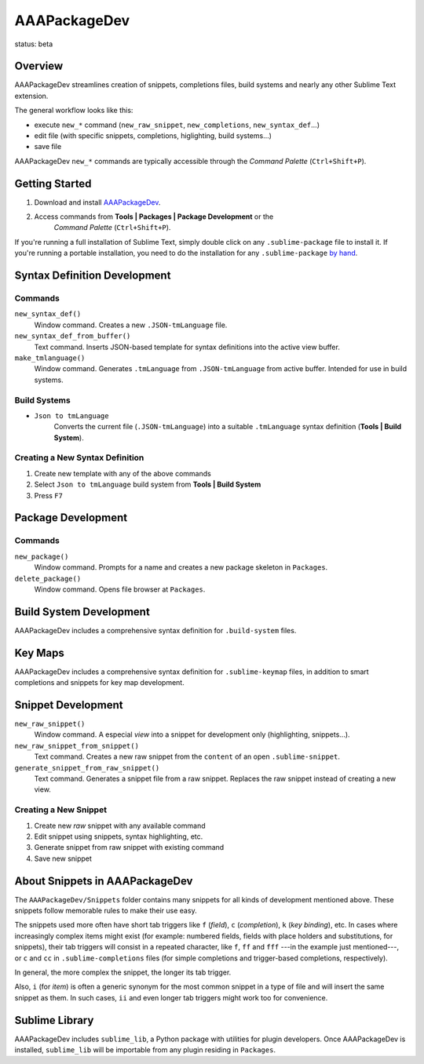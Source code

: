 =============
AAAPackageDev
=============

status: beta

Overview
********

AAAPackageDev streamlines creation of snippets, completions files, build systems
and nearly any other Sublime Text extension.

The general workflow looks like this:

- execute ``new_*`` command (``new_raw_snippet``, ``new_completions``, ``new_syntax_def``...)
- edit file (with specific snippets, completions, higlighting, build systems...)
- save file

AAAPackageDev ``new_*`` commands are typically accessible through the *Command
Palette* (``Ctrl+Shift+P``).


Getting Started
***************

#. Download and install `AAAPackageDev`_.
#. Access commands from **Tools | Packages | Package Development** or the
	*Command Palette* (``Ctrl+Shift+P``).

.. _AAAPackageDev: https://bitbucket.org/guillermooo/aaapackagedev/downloads/AAAPackageDev.sublime-package

If you're running a full installation of Sublime Text, simply double click on any ``.sublime-package`` file to install it.
If you're running a portable installation, you need to do the installation for any ``.sublime-package`` `by hand`_.

.. _by hand: http://sublimetext.info/docs/extensibility/packages.html#installation-of-packages-with-sublime-package-archives


Syntax Definition Development
*****************************

Commands
--------

``new_syntax_def()``
	Window command. Creates a new ``.JSON-tmLanguage`` file.

``new_syntax_def_from_buffer()``
	Text command. Inserts JSON-based template for syntax definitions into the
	active view buffer.

``make_tmlanguage()``
	Window command. Generates ``.tmLanguage`` from ``.JSON-tmLanguage`` from
	active buffer. Intended for use in build systems.

Build Systems
-------------

* ``Json to tmLanguage``
	Converts the current file (``.JSON-tmLanguage``) into a suitable ``.tmLanguage``
	syntax definition (**Tools | Build System**).

Creating a New Syntax Definition
------------------------------------

#. Create new template with any of the above commands
#. Select ``Json to tmLanguage`` build system from **Tools | Build System**
#. Press ``F7``


Package Development
*******************

Commands
--------

``new_package()``
	Window command. Prompts for a name and creates a new package skeleton in ``Packages``.

``delete_package()``
	Window command. Opens file browser at ``Packages``.


.. Completions
.. -----------
.. 
.. * sublime text plugin dev (off by default)
.. Will clutter your completions list in any kind of python dev.
.. To turn on, change scope selector so ``source.python``.

Build System Development
************************

AAAPackageDev includes a comprehensive syntax definition for ``.build-system``
files.


Key Maps
********

AAAPackageDev includes a comprehensive syntax definition for ``.sublime-keymap``
files, in addition to smart completions and snippets for key map development.


Snippet Development
*******************

``new_raw_snippet()``
	Window command. A especial *view* into a snippet for development only (highlighting, snippets...).
``new_raw_snippet_from_snippet()``
	Text command. Creates a new raw snippet from the ``content`` of an open ``.sublime-snippet``.
``generate_snippet_from_raw_snippet()``
	Text command. Generates a snippet file from a raw snippet. Replaces the raw snippet instead of creating a new view.

Creating a New Snippet
----------------------

#. Create new *raw* snippet with any available command
#. Edit snippet using snippets, syntax highlighting, etc.
#. Generate snippet from raw snippet with existing command
#. Save new snippet

.. note:
	All generated snippets must be saved before they can be used.


About Snippets in AAAPackageDev
*******************************

The ``AAAPackageDev/Snippets`` folder contains many snippets for all kinds of
development mentioned above. These snippets follow memorable rules to make their
use easy. 

The snippets used more often have short tab triggers like ``f`` (*field*),
``c`` (*completion*), ``k`` (*key binding*), etc. In cases where increasingly
complex items might exist (for example: numbered fields, fields with place holders
and substitutions, for snippets), their tab triggers will consist in a repeated
character, like ``f``, ``ff`` and ``fff`` ---in the example just mentioned---,
or ``c`` and ``cc`` in ``.sublime-completions`` files (for simple completions
and trigger-based completions, respectively).

In general, the more complex the snippet, the longer its tab trigger.

Also, ``i`` (for *item*) is often a generic synonym for the most common snippet
in a type of file and will insert the same snippet as them. In such cases,
``ii`` and even longer tab triggers might work too for convenience.


Sublime Library
***************

AAAPackageDev includes ``sublime_lib``, a Python package with utilities for
plugin developers. Once AAAPackageDev is installed, ``sublime_lib`` will be
importable from any plugin residing in ``Packages``.
